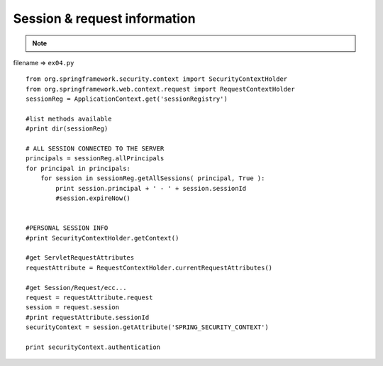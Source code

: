 .. _session--request-information:

==============================
Session & request information 
==============================



.. note::

    .. include:: ../python-example-header.txt

    
filename => ``ex04.py``

::

	
	from org.springframework.security.context import SecurityContextHolder
	from org.springframework.web.context.request import RequestContextHolder
	sessionReg = ApplicationContext.get('sessionRegistry')
	
	#list methods available
	#print dir(sessionReg)
	
	# ALL SESSION CONNECTED TO THE SERVER
	principals = sessionReg.allPrincipals
	for principal in principals:
	    for session in sessionReg.getAllSessions( principal, True ):
	        print session.principal + ' - ' + session.sessionId
	        #session.expireNow()
	
	
	#PERSONAL SESSION INFO
	#print SecurityContextHolder.getContext()
	
	#get ServletRequestAttributes
	requestAttribute = RequestContextHolder.currentRequestAttributes()
	
	#get Session/Request/ecc...
	request = requestAttribute.request
	session = request.session
	#print requestAttribute.sessionId
	securityContext = session.getAttribute('SPRING_SECURITY_CONTEXT')
	
	print securityContext.authentication